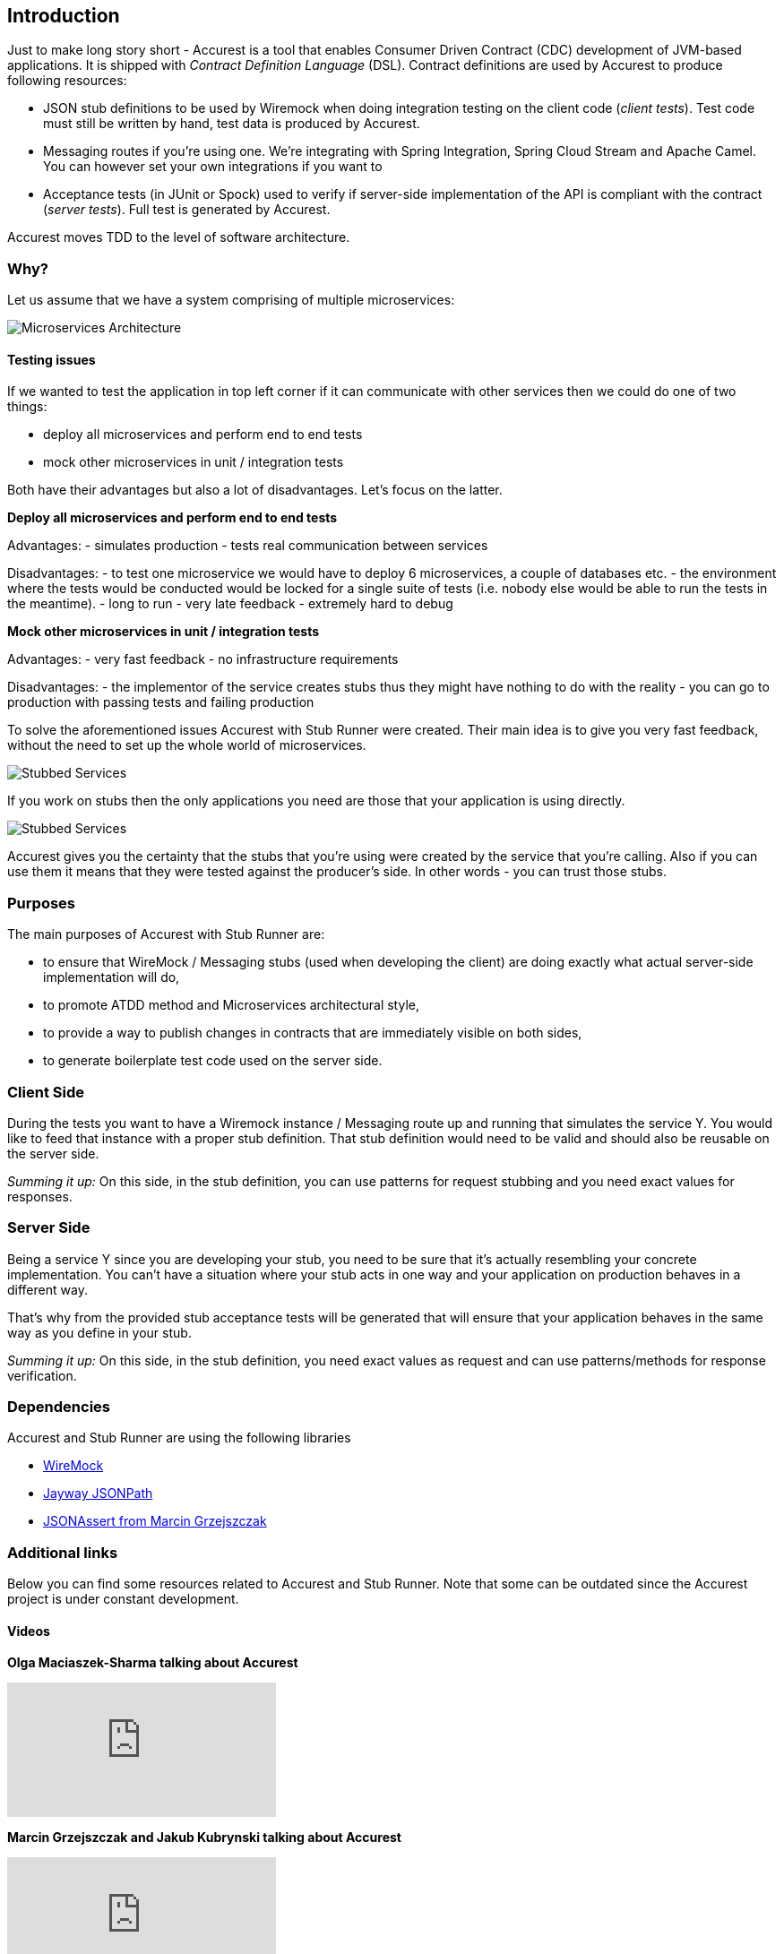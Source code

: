 == Introduction

Just to make long story short - Accurest is a tool that enables Consumer Driven Contract (CDC) development of JVM-based applications. It is shipped
with __Contract Definition Language__ (DSL). Contract definitions are used by Accurest to produce following resources:

* JSON stub definitions to be used by Wiremock when doing integration testing on the client code (__client tests__).
Test code must still be written by hand, test data is produced by Accurest.
* Messaging routes if you're using one. We're integrating with Spring Integration, Spring Cloud Stream and Apache Camel. You can however set your own integrations if you want to
* Acceptance tests (in JUnit or Spock) used to verify if server-side implementation of the API is compliant with the contract (__server tests__). Full test is generated by Accurest.

Accurest moves TDD to the level of software architecture.

=== Why?

Let us assume that we have a system comprising of multiple microservices:

image::Deps.png[Microservices Architecture]

==== Testing issues

If we wanted to test the application in top left corner if it can communicate with other services then we could do one of two things:

- deploy all microservices and perform end to end tests
- mock other microservices in unit / integration tests

Both have their advantages but also a lot of disadvantages. Let's focus on the latter.

*Deploy all microservices and perform end to end tests*

Advantages:
- simulates production
- tests real communication between services

Disadvantages:
- to test one microservice we would have to deploy 6 microservices, a couple of databases etc.
- the environment where the tests would be conducted would be locked for a single suite of tests (i.e. nobody else would be able to run the tests in the meantime).
- long to run
- very late feedback
- extremely hard to debug

*Mock other microservices in unit / integration tests*

Advantages:
- very fast feedback
- no infrastructure requirements

Disadvantages:
- the implementor of the service creates stubs thus they might have nothing to do with the reality
- you can go to production with passing tests and failing production

To solve the aforementioned issues Accurest with Stub Runner were created. Their main idea is to give you very fast feedback, without the need
to set up the whole world of microservices.

image::Stubs1.png[Stubbed Services]

If you work on stubs then the only applications you need are those that your application is using directly.

image::Stubs2.png[Stubbed Services]

Accurest gives you the certainty that the stubs that you're using were created by the service that you're calling. Also if you can use them it means that they were
tested against the producer's side. In other words - you can trust those stubs.


=== Purposes

The main purposes of Accurest with Stub Runner are:

  - to ensure that WireMock / Messaging stubs (used when developing the client) are doing exactly what actual server-side implementation will do,
  - to promote ATDD method and Microservices architectural style,
  - to provide a way to publish changes in contracts that are immediately visible on both sides,
  - to generate boilerplate test code used on the server side.

=== Client Side

During the tests you want to have a Wiremock instance / Messaging route up and running that simulates the service Y.
You would like to feed that instance with a proper stub definition. That stub definition would need
to be valid and should also be reusable on the server side.

__Summing it up:__ On this side, in the stub definition, you can use patterns for request stubbing and you need exact
values for responses.

=== Server Side

Being a service Y since you are developing your stub, you need to be sure that it's actually resembling your
concrete implementation. You can't have a situation where your stub acts in one way and your application on
production behaves in a different way.

That's why from the provided stub acceptance tests will be generated that will ensure
that your application behaves in the same way as you define in your stub.

__Summing it up:__ On this side, in the stub definition, you need exact values as request and can use patterns/methods
for response verification.

=== Dependencies

Accurest and Stub Runner are using the following libraries

- http://wiremock.org/[WireMock]
- https://github.com/jayway/JsonPath[Jayway JSONPath]
- https://github.com/marcingrzejszczak/jsonassert[JSONAssert from Marcin Grzejszczak]

=== Additional links

Below you can find some resources related to Accurest and Stub Runner. Note that some can be outdated since the Accurest project
is under constant development.

==== Videos

*Olga Maciaszek-Sharma talking about Accurest*

video::daafmTYFoDU[youtube]

*Marcin Grzejszczak and Jakub Kubrynski talking about Accurest*

video::130779882[vimeo]

==== Readings

- http://www.slideshare.net/MarcinGrzejszczak/stick-to-the-rules-consumer-driven-contracts-201507-confitura[Slides from Marcin Grzejszczak's talk about Accurest]
- http://toomuchcoding.com/blog/categories/accurest/[Accurest related articles from Marcin Grzejszczak's blog]
